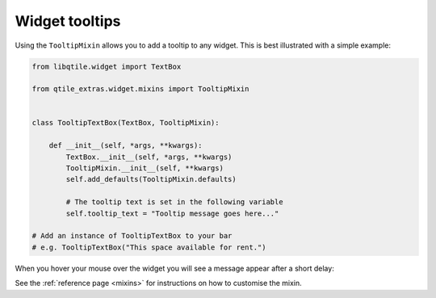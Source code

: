 .. _tooltip-mixin:

===============
Widget tooltips
===============

Using the ``TooltipMixin`` allows you to add a tooltip to any widget. This is
best illustrated with a simple example:

.. code:: python

    from libqtile.widget import TextBox

    from qtile_extras.widget.mixins import TooltipMixin


    class TooltipTextBox(TextBox, TooltipMixin):

        def __init__(self, *args, **kwargs):
            TextBox.__init__(self, *args, **kwargs)
            TooltipMixin.__init__(self, **kwargs)
            self.add_defaults(TooltipMixin.defaults)

            # The tooltip text is set in the following variable
            self.tooltip_text = "Tooltip message goes here..."

    # Add an instance of TooltipTextBox to your bar
    # e.g. TooltipTextBox("This space available for rent.")

When you hover your mouse over the widget you will see a message appear after a short
delay:

.. image:: /_static/images/tooltip_example.png

See the :ref:`reference page <mixins>` for instructions on how to customise the mixin.
